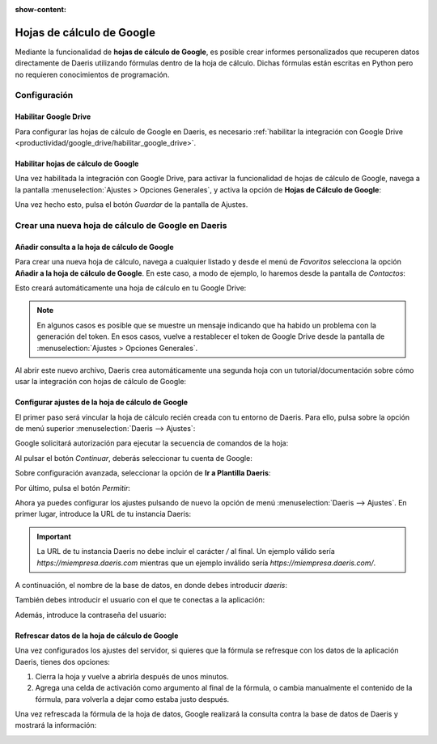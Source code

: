 :show-content:

==========================
Hojas de cálculo de Google
==========================

Mediante la funcionalidad de **hojas de cálculo de Google**, es posible crear informes personalizados que recuperen datos
directamente de Daeris utilizando fórmulas dentro de la hoja de cálculo. Dichas fórmulas están escritas en Python pero
no requieren conocimientos de programación.

Configuración
=============

Habilitar Google Drive
~~~~~~~~~~~~~~~~~~~~~~

Para configurar las hojas de cálculo de Google en Daeris, es necesario :ref:`habilitar la integración con Google Drive <productividad/google_drive/habilitar_google_drive>`.

Habilitar hojas de cálculo de Google
~~~~~~~~~~~~~~~~~~~~~~~~~~~~~~~~~~~~

Una vez habilitada la integración con Google Drive, para activar la funcionalidad de hojas de cálculo de Google, navega
a la pantalla :menuselection:`Ajustes > Opciones Generales`, y activa la opción de **Hojas de Cálculo de Google**:

.. image:: google_spreadsheet/activar-hojas-calculo-google.png
   :align: center
   :alt: Activar hojas de cálculo de Google en Daeris

Una vez hecho esto, pulsa el botón *Guardar* de la pantalla de Ajustes.

Crear una nueva hoja de cálculo de Google en Daeris
===================================================

Añadir consulta a la hoja de cálculo de Google
~~~~~~~~~~~~~~~~~~~~~~~~~~~~~~~~~~~~~~~~~~~~~~

Para crear una nueva hoja de cálculo, navega a cualquier listado y desde el menú de *Favoritos* selecciona la opción
**Añadir a la hoja de cálculo de Google**. En este caso, a modo de ejemplo, lo haremos desde la pantalla de *Contactos*:

.. image:: google_spreadsheet/anadir-hoja-calculo-google.png
   :align: center
   :alt: Añadir a la hoja de cálculo de Google

Esto creará automáticamente una hoja de cálculo en tu Google Drive:

.. image:: google_spreadsheet/hoja-calculo-google.png
   :align: center
   :alt: Hoja de cálculo de Google

.. note::
   En algunos casos es posible que se muestre un mensaje indicando que ha habido un problema con la generación del token.
   En esos casos, vuelve a restablecer el token de Google Drive desde la pantalla de :menuselection:`Ajustes > Opciones Generales`.

Al abrir este nuevo archivo, Daeris crea automáticamente una segunda hoja con un tutorial/documentación sobre cómo usar
la integración con hojas de cálculo de Google:

.. image:: google_spreadsheet/tutorial-hoja-calculo-google.png
   :align: center
   :alt: Tutorial de las hojas de cálculo de Google

Configurar ajustes de la hoja de cálculo de Google
~~~~~~~~~~~~~~~~~~~~~~~~~~~~~~~~~~~~~~~~~~~~~~~~~~

El primer paso será vincular la hoja de cálculo recién creada con tu entorno de Daeris. Para ello, pulsa sobre la opción
de menú superior :menuselection:`Daeris --> Ajustes`:

.. image:: google_spreadsheet/ajustes-hoja-calculo-google.png
   :align: center
   :alt: Ajustes de la hoja de cálculo de Google

Google solicitará autorización para ejecutar la secuencia de comandos de la hoja:

.. image:: google_spreadsheet/autorizacion-necesaria.png
   :align: center
   :alt: Autorización necesaria Google

Al pulsar el botón *Continuar*, deberás seleccionar tu cuenta de Google:

.. image:: google_spreadsheet/seleccionar-cuenta.png
   :align: center
   :alt: Seleccionar cuenta de Google

Sobre configuración avanzada, seleccionar la opción de **Ir a Plantilla Daeris**:

.. image:: google_spreadsheet/ir-a-plantilla-daeris.png
   :align: center
   :alt: Ir a plantilla Daeris

Por último, pulsa el botón *Permitir*:

.. image:: google_spreadsheet/permitir-acceso.png
   :align: center
   :alt: Permitir acceso a cuenta de Google

Ahora ya puedes configurar los ajustes pulsando de nuevo la opción de menú :menuselection:`Daeris --> Ajustes`. En primer
lugar, introduce la URL de tu instancia Daeris:

.. image:: google_spreadsheet/url-instancia-daeris.png
   :align: center
   :alt: URL de tu instancia Daeris

.. important::
   La URL de tu instancia Daeris no debe incluir el carácter `/` al final. Un ejemplo válido sería `https://miempresa.daeris.com`
   mientras que un ejemplo inválido sería `https://miempresa.daeris.com/`.

A continuación, el nombre de la base de datos, en donde debes introducir `daeris`:

.. image:: google_spreadsheet/nombre-bbdd.png
   :align: center
   :alt: Nombre de la base de datos de tu instancia Daeris

También debes introducir el usuario con el que te conectas a la aplicación:

.. image:: google_spreadsheet/usuario-instancia-daeris.png
   :align: center
   :alt: Usuario de tu instancia Daeris

Además, introduce la contraseña del usuario:

.. image:: google_spreadsheet/contrasena-instancia-daeris.png
   :align: center
   :alt: Contraseña de tu instancia Daeris

Refrescar datos de la hoja de cálculo de Google
~~~~~~~~~~~~~~~~~~~~~~~~~~~~~~~~~~~~~~~~~~~~~~~

Una vez configurados los ajustes del servidor, si quieres que la fórmula se refresque con los datos de la aplicación
Daeris, tienes dos opciones:

#. Cierra la hoja y vuelve a abrirla después de unos minutos.

#. Agrega una celda de activación como argumento al final de la fórmula, o cambia manualmente el contenido de la fórmula,
   para volverla a dejar como estaba justo después.

Una vez refrescada la fórmula de la hoja de datos, Google realizará la consulta contra la base de datos de Daeris y
mostrará la información:

.. image:: google_spreadsheet/informacion-hoja-calculo-google.png
   :align: center
   :alt: Información mostrada en la hoja de cálculo de Google